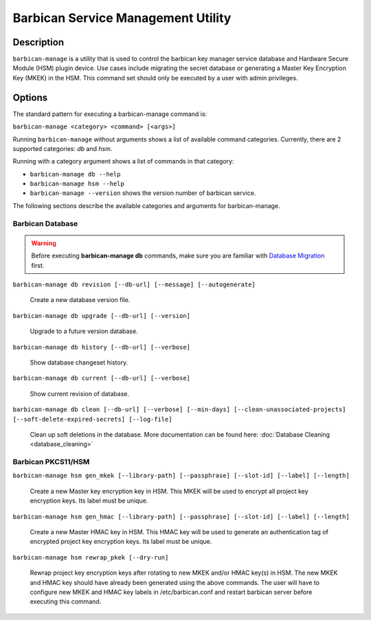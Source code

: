 ===================================
Barbican Service Management Utility
===================================

Description
===========
``barbican-manage`` is a utility that is used to control the barbican key
manager service database and Hardware Secure Module (HSM) plugin device. Use
cases include migrating the secret database or generating a Master Key
Encryption Key (MKEK) in the HSM. This command set should only be executed by
a user with admin privileges.

Options
=======

The standard pattern for executing a barbican-manage command is:

``barbican-manage <category> <command> [<args>]``

Running ``barbican-manage`` without arguments shows a list of available command
categories. Currently, there are 2 supported categories: *db* and *hsm*.

Running with a category argument shows a list of commands in that category:

* ``barbican-manage db --help``
* ``barbican-manage hsm --help``
* ``barbican-manage --version`` shows the version number of barbican service.

The following sections describe the available categories and arguments for
barbican-manage.

Barbican Database
~~~~~~~~~~~~~~~~~

.. Warning::
    Before executing **barbican-manage db** commands, make sure you are
    familiar with `Database Migration`_ first.

``barbican-manage db revision [--db-url] [--message] [--autogenerate]``

    Create a new database version file.

``barbican-manage db upgrade [--db-url] [--version]``

    Upgrade to a future version database.

``barbican-manage db history [--db-url] [--verbose]``

    Show database changeset history.

``barbican-manage db current [--db-url] [--verbose]``

    Show current revision of database.

``barbican-manage db clean [--db-url] [--verbose] [--min-days] [--clean-unassociated-projects] [--soft-delete-expired-secrets] [--log-file]``

    Clean up soft deletions in the database. More documentation can be
    found here: :doc:`Database Cleaning <database_cleaning>`

Barbican PKCS11/HSM
~~~~~~~~~~~~~~~~~~~

``barbican-manage hsm gen_mkek [--library-path] [--passphrase] [--slot-id] [--label] [--length]``

    Create a new Master key encryption key in HSM.
    This MKEK will be used to encrypt all project key encryption keys.
    Its label must be unique.

``barbican-manage hsm gen_hmac [--library-path] [--passphrase] [--slot-id] [--label] [--length]``

    Create a new Master HMAC key in HSM.
    This HMAC key will be used to generate an authentication tag of encrypted
    project key encryption keys. Its label must be unique.

``barbican-manage hsm rewrap_pkek [--dry-run]``

    Rewrap project key encryption keys after rotating to new MKEK and/or HMAC
    key(s) in HSM. The new MKEK and HMAC key should have already been generated
    using the above commands. The user will have to configure new MKEK and HMAC
    key labels in /etc/barbican.conf and restart barbican server before
    executing this command.

.. _Database Migration: https://docs.openstack.org/barbican/latest/contributor/database_migrations.html
